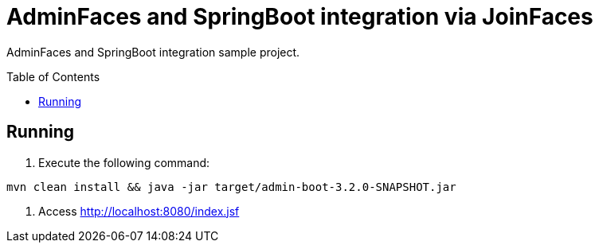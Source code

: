 = AdminFaces and SpringBoot integration via JoinFaces
:toc: preamble
:tip-caption: :bulb:
:note-caption: :information_source:
:important-caption: :heavy_exclamation_mark:
:caution-caption: :fire:
:warning-caption: :warning:

AdminFaces and SpringBoot integration sample project.

== Running

. Execute the following command: +
----
mvn clean install && java -jar target/admin-boot-3.2.0-SNAPSHOT.jar
----
. Access http://localhost:8080/index.jsf



